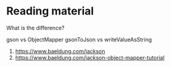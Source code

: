 * Reading material

What is the difference?

gson vs ObjectMapper
gsonToJson vs writeValueAsString

1. https://www.baeldung.com/jackson
1. https://www.baeldung.com/jackson-object-mapper-tutorial
